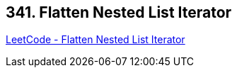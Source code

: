 == 341. Flatten Nested List Iterator

https://leetcode.com/problems/flatten-nested-list-iterator/[LeetCode - Flatten Nested List Iterator]

